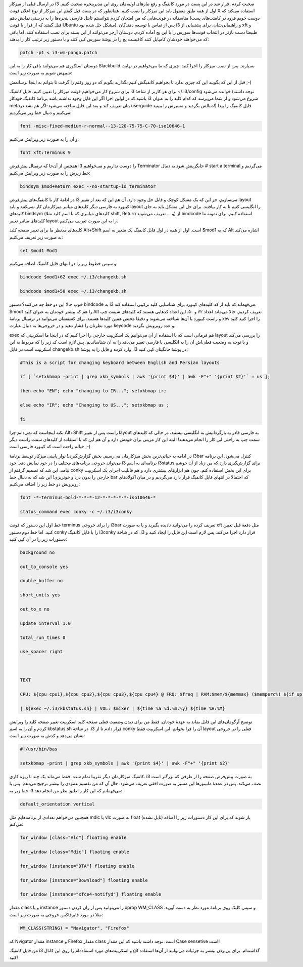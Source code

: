 .. title: یادداشتی برای کانفیگ i3 .. date: 2012/7/7 6:32:28

در ارسال قبلی از میز‌کار i3 صحبت کردم‌. قرار شد در این پست در مورد
کانفیگ و رفع نیاز‌های اولیه‌مان روی این مدیر‌پنجره صحبت کنیم‌. اول از
همه طبق معمول باید این میزکار را نصب کنیم‌. همانطور که در پست قبل گفتم
این میزکار از نوع اعلان فونت X استفاده می‌کند که متاسفانه در فونت‌هایی
که من امتحان کردم نتوانستم تایتل فارسی پنجره‌ها را به درستی نمایش دهم‌
(دوست خوبم فرود در کامنت‌های پست قبل گفتند که از قرار با فونت Ubuntu
مشکل حل شده بود‌). پس از تماس با توسعه دهندگان i3 و راهنمایی‌شان‌، برای
پشتیبانی از xft و طبیعتا دست بازتر در انتخاب فونت‌ها سورس را با این پچ
آماده کردم‌. دوستان آرچر می‌توانند از این بسته برای نصب استفاده کنند‌.
اما باقی که می‌خواهند خودشان کامپایل کنند کافیست پچ را در پوشهٔ‌ سورس
کپی کنند و با دستور زیر ترتیب کار را بدهند:‌

.. code:: bash


    patch -p1 < i3-wm-pango.patch

دوستان اسلکوری هم می‌توانند باقی کار را به این Slackbuild بسپارند‌. پس
از نصب میزکار را اجرا کنید‌. چیزی که ما می‌خواهیم در نهایت شبیهش شویم به
صورت زیر است:

.. raw:: html

   <p style="text-align: center;">

.. raw:: html

   </p>

قبل از این که بگویید این که چیزی ندارد تا بخواهیم کانفیگش کنیم بگذارید
بگویم که دو روز وقتم را گرفت تا بتوانم به اینجا برسانمش ;-)

برای شروع کار می‌خواهیم فونت میزکار را تعیین کنیم‌. فایل کانفیگ i3 برای
هر کاربر از شاخهٔ ‎~/.i3/config خوانده می‌شود‌ (توجه داشته باشید که در
اولین اجرا اگر این فایل وجود نداشته باشد برنامهٔ کانفیگ خودکار i3 شروع
می‌شود و از شما می‌پرسد که کدام کلید را به عنوان metaیتان تعریف کند‌ و
بعد این فایل ساخته می‌شود-اگر هم نشد در userguide دنبالش بگردید و مسیرش
را ببینید!) فایل کانفیگ را پیدا می‌کنیم و دنبال خط زیر می‌گردیم:

.. code:: bash


    font -misc-fixed-medium-r-normal--13-120-75-75-C-70-iso10646-1

و آن را به صورت زیر ویرایش می‌کنیم:

.. code:: bash


    font xft:Terminus 9

همچنین از آن‌جا که ترمینال پیش‌فرض i3 را دوست نداریم و می‌خواهیم
Terminator جایگزینش شود به دنبال ‎# start a terminal می‌گردیم و خط زیرش
را به صورت زیر ویرایش می‌کنیم:

.. code:: bash


    bindsym $mod+Return exec --no-startup-id terminator

در ادامهٔ کار با کانفیگ‌های پیش‌فرض i3 می‌سازیم‌، جز این که یک مشکل کوچک
و قابل حل وجود دارد‌. آن هم این که بعد از تغییر layout کیبورد به فارسی
دیگر کلید‌های میانبر میزکارمان کار نمی‌کنند و باید layout را انگلیسی
کنیم تا به کار بیافتند‌. برای حل این مشکل باید به جای کلید‌های bindsym
(کلید‌های میانبری که با اسم کلید مثلا shift, Return و ... تعریف می‌شوند)
از bindcode استفاده کنیم‌. برای نمونه ما کلید‌های میانبر تغییر layout را
به این صورت تعریف می‌کنیم.

کلید‌های مدنظر ما برای تغییر صفحه کلید Alt+Shift است‌. اول از همه در اول
فایل کانفیگ یک متغیر به اسم ‎$mod1 که به Alt اشاره می‌کند به صورت زیر
تعریف می‌کنیم:

.. code:: bash


    set $mod1 Mod1

و سپس خطوط زیر را در انتهای فایل کانفیگ اضافه می‌کنیم:

.. code:: bash


    bindcode $mod1+62 exec ~/.i3/changekb.sh

    bindcode $mod1+50 exec ~/.i3/changekb.sh

خوب حالا این دو خط چه می‌کنند؟ دستور bindcode به i3 می‌فهماند که باید از
کد کلید‌های کیبورد برای شناسایی کلید ترکیبی استفاده کند‌. ‎$mod1 را هم
که پیشتر خودمان به عنوان کلید Alt تعریف کردیم‌. حالا می‌ماند اعداد ۶۲ و
۵۰‌. این اعداد کد‌هایی هستند که کلید‌های شیفت چپ و راست کیبورد با آن‌ها
شناخته می‌شوند و دقیقا مختص همین کلید‌ها هستند‌. برای کشفشان می‌توانید
در ترمینال برنامهٔ xev را اجرا کنید کلید مورد نظرتان را فشار دهید و در
خروجی‌ها به دنبال عبارت keycode و عدد روبرویش بگردید‌.

exec هم فرمانی است که با استفاده از آن می‌توانیم یک اسکریپت خارجی را
اجرا کنیم که در اینجا ما اسکریپتی که layout را بررسی می‌کند و با توجه به
وضعیت فعلی‌اش آن را به انگلیسی یا فارسی تغییر می‌دهد را به آن
شناساندیم‌. پس لازم است کد زیر را که مربوط به این اسکریپت است در فایل
changekb.sh وارد کرده و فایل را به پوشهٔ ‎.i3 در پوشهٔ خانگیتان کپی
کنید:

.. code:: bash


    #This is a script for changing keyboard between English and Persian layouts

    if [ `setxkbmap -print | grep xkb_symbols | awk '{print $4}' | awk -F"+" '{print $2}'` = us ];

    then echo "EN"; echo "changing to IR..."; setxkbmap ir;

    else echo "IR"; echo "Changing to US..."; setxkbmap us ;

    fi

نکته اینجاست که نمی‌دانم چرا Alt+Shift راست پس از تغییر layout به فارسی
قادر به بازگردانیش به انگلیسی نیستند‌، در حالی که کلید‌های سمت چپ به
راحتی این کار را انجام می‌دهند‌! البته این کار مزیتی برای خودش دارد و آن
هم این که با استفاده از کلید‌های سمت راست دیگر خیالم راحت است که کیبورد
فارسی است ;-)

در ادامه به حیاتی‌ترین بخش میزکارمان می‌رسیم‌. بخش گزارش‌گیری‌! نوار
پایینی میزکار توسط برنامهٔ i3bar کنترل می‌شود‌. این برنامه می‌تواند
خروجی برنامه‌های مختلف را در خود نمایش دهد‌. خود i3 برنامه‌ای به اسم
i3status برای گزارش‌گیری دارد که من زیاد از آن خوشم نیامد‌. این شد که
تصمیم گرفتم از conky برای این بخش استفاده کنم‌. چون هم ابزار‌های بیشتری
دارد و هم قابلیت اجرای یک اسکریپت خارجی را بدون درد و خونریزی! این شد که
به دنبال خط bar که احتمالا در انتهای فایل کانفیگ قرار دارد می‌گردیم و در
میان آکولاد‌های روبرویش دو خط زیر را اضافه می‌کنیم:

.. code:: bash


    font -*-terminus-bold-*-*-*-12-*-*-*-*-*-iso10646-*

    status_command exec conky -c ~/.i3/i3conky

خط اول این دستور که فونت terminus را برای خروجی i3bar تعریف کرده را
می‌توانید نادیده بگیرید و یا به صورت xft مثل دفعهٔ قبل تعیین کنید‌. اما
خط دوم دستور conky را با فایل کانفیگ i3conky که در شاخهٔ ‎.i3 قرار دارد
اجرا می‌کند‌. پس لازم است این فایل را ایجاد کنید و دستورات زیر را در آن
کپی کنید:

.. code:: bash


    background no

    out_to_console yes

    double_buffer no

    short_units yes

    out_to_x no

    update_interval 1.0

    total_run_times 0

    use_spacer right



    TEXT

    CPU: ${cpu cpu1},${cpu cpu2},${cpu cpu3},${cpu cpu4} @ FRQ: $freq | RAM:$mem/${memmax} ($memperc%) ${if_up eth0}| LAN: D:${downspeed eth0} U:${upspeed eth0} ${endif} \

    | ${exec ~/.i3/kbstatus.sh} | VOL: $mixer | ${time %a %d.%m.%y} ${time %H:%M}

توضیح آرگومان‌های این فایل بماند به عهدهٔ خودتان‌. فقط من برای دیدن
وضعیت فعلی صفحه کلید اسکریپت تغییر صفحه کلید را ویرایش کردم و آن را به
اسم kbstatus.sh در شاخهٔ ‎.i3 قرار دادم تا از conky آن را فرا بخوانم‌.
این اسکریپت فقط layout فعلی را در خروجی نشان می‌دهد و کدش به صورت زیر
است:

.. code:: bash


    #!/usr/bin/bas

    setxkbmap -print | grep xkb_symbols | awk '{print $4}' | awk -F"+" '{print $2}'

کانفیگ میزکارمان دیگر تقریبا تمام شده‌. فقط می‌ماند یک چند تا ریزه
کاری‌. i3 به صورت پیش‌فرض صفحه را از طرفی که بزرگتر است نصف می‌کند‌. پس
دز عمدهٔ مانیتور‌ها این مسیر به صورت افقی تعریف می‌شود‌. حال آن که من
تقسیم عمودی را بیشتر ترجیح می‌دهم‌. پس با خط زیر به i3 می‌فهمانم که این
کار را طبق نظر من انجام دهد:

.. code:: bash


    default_orientation vertical

همچنین می‌خواهم تعدادی از برنامه‌هایم مثل mdic یا vlc به صورت float
(تایل نشده) باز شوند که برای این کار دستورات زیر را اضافه می‌کنم:

.. code:: bash


    for_window [class="Vlc"] floating enable

    for_window [class="Mdic"] floating enable

    for_window [instance="DTA"] floating enable

    for_window [instance="Download"] floating enable

    for_window [instance="xfce4-notifyd"] floating enable

مقدار class و یا instance را می‌توانید پس از ران کردن دستور xprop
WM\_CLASS و سپس کلیک روی برنامهٔ مورد نظر به دست آورید‌. مثلا در مورد
فایرفاکس خروجی به صورت زیر است:

.. code:: bash


    WM_CLASS(STRING) = "Navigator", "Firefox"

که Nvigator مقدار instance و Firefox مقدار class است‌. توجه داشته باشید
که این مقدار Case sensetive است‌!

من فایل کانفیگ i3 و اسکریپت‌های مورد استفاده‌ام را روی این کانال git
گذاشته‌ام‌. برای پی‌بردن بیشتر به جزئیات می‌توانید از آن‌ها استفاده
کنید!

.. raw:: html

   </body>

.. raw:: html

   </html>
